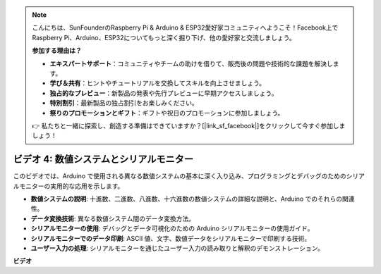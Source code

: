 .. note::

    こんにちは、SunFounderのRaspberry Pi & Arduino & ESP32愛好家コミュニティへようこそ！Facebook上でRaspberry Pi、Arduino、ESP32についてもっと深く掘り下げ、他の愛好家と交流しましょう。

    **参加する理由は？**

    - **エキスパートサポート**：コミュニティやチームの助けを借りて、販売後の問題や技術的な課題を解決します。
    - **学び＆共有**：ヒントやチュートリアルを交換してスキルを向上させましょう。
    - **独占的なプレビュー**：新製品の発表や先行プレビューに早期アクセスしましょう。
    - **特別割引**：最新製品の独占割引をお楽しみください。
    - **祭りのプロモーションとギフト**：ギフトや祝日のプロモーションに参加しましょう。

    👉 私たちと一緒に探索し、創造する準備はできていますか？[|link_sf_facebook|]をクリックして今すぐ参加しましょう！

ビデオ 4: 数値システムとシリアルモニター
==========================================

このビデオでは、Arduino で使用される異なる数値システムの基本に深く入り込み、プログラミングとデバッグのためのシリアルモニターの実用的な応用を示します。

* **数値システムの説明**: 十進数、二進数、八進数、十六進数の数値システムの詳細な説明と、Arduino でのそれらの関連性。
* **データ変換技術**: 異なる数値システム間のデータ変換方法。
* **シリアルモニターの使用**: デバッグとデータ可視化のための Arduino シリアルモニターの使用ガイド。
* **シリアルモニターでのデータ印刷**: ASCII 値、文字、数値データをシリアルモニターで印刷する技術。
* **ユーザー入力の処理**: シリアルモニターを通じたユーザー入力の読み取りと解釈のデモンストレーション。

**ビデオ**

.. raw:: html

    <iframe width="600" height="400" src="https://www.youtube.com/embed/rJiSo6sr1hA?si=AKzLVNQbq5Fe-nVO" title="YouTube video player" frameborder="0" allow="accelerometer; autoplay; clipboard-write; encrypted-media; gyroscope; picture-in-picture; web-share" allowfullscreen></iframe>

    <br/><br/>
